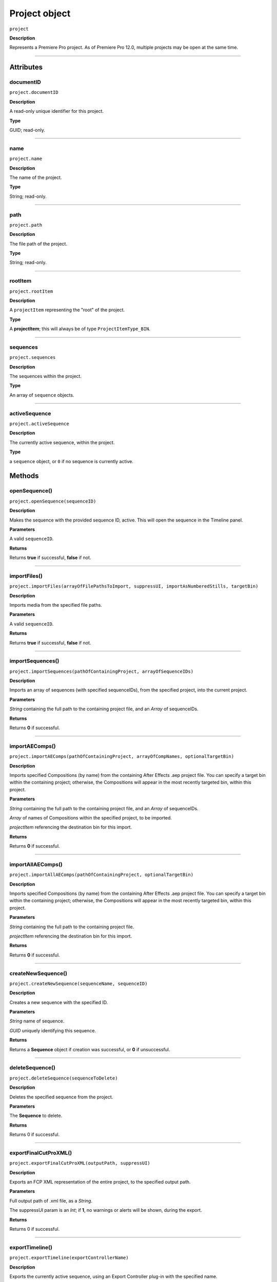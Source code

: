 .. highlight:: javascript

.. _project:

Project object
===================

``project``

**Description**

Represents a Premiere Pro project. As of Premiere Pro 12.0, multiple projects may be open at the same time.

----

==========
Attributes
==========

.. _project.documentID:

documentID
*********************************************

``project.documentID``

**Description**

A read-only unique identifier for this project.

**Type**

GUID; read-only.

----

.. _projectname.name:

name
*********************************************

``project.name``

**Description**

The name of the project.

**Type**

String; read-only.

----

.. _projectname.path:

path
*********************************************

``project.path``

**Description**

The file path of the project.

**Type**

String; read-only.

----

.. _projectname.rootItem:

rootItem
*********************************************

``project.rootItem``

**Description**

A ``projectItem`` representing the "root" of the project.

**Type**

A **projectItem**; this will always be of type ``ProjectItemType_BIN``. 


----

.. _projectname.sequences:

sequences
*********************************************

``project.sequences``

**Description**

The sequences within the project.

**Type**

An array of ``sequence`` objects.


----

.. _projectname.activeSequence:

activeSequence
*********************************************

``project.activeSequence``

**Description**

The currently active sequence, within the project.

**Type**

a ``sequence`` object, or ``0`` if no sequence is currently active.


=======
Methods
=======

.. _project.openSequence:

openSequence()
*********************************************

``project.openSequence(sequenceID)``

**Description**

Makes the sequence with the provided sequence ID, active. This will open the sequence in the Timeline panel.

**Parameters**

A valid ``sequenceID``.

**Returns**

Returns **true** if successful, **false** if not.


----

.. _project.importFiles:

importFiles()
*********************************************

``project.importFiles(arrayOfFilePathsToImport, suppressUI, importAsNumberedStills, targetBin)``

**Description**

Imports media from the specified file paths.

**Parameters**

A valid ``sequenceID``.

**Returns**

Returns **true** if successful, **false** if not.

----

.. _project.importSequences:

importSequences()
*********************************************

``project.importSequences(pathOfContainingProject, arrayOfSequenceIDs)``

**Description**

Imports an array of sequences (with specified sequenceIDs), from the specified project, into the current project.

**Parameters**

*String* containing the full path to the containing project file, and an *Array* of sequenceIDs.

**Returns**

Returns **0** if successful.


----

.. _project.importAEComps:

importAEComps()
*********************************************

``project.importAEComps(pathOfContainingProject, arrayOfCompNames, optionalTargetBin)``

**Description**

Imports specified Compositions (by name) from the containing After Effects .aep project file. You can specify a target bin within the containing project; otherwise, the Compositions will appear in the most recently targeted bin, within this project.

**Parameters**

*String* containing the full path to the containing project file, and an *Array* of sequenceIDs.

*Array* of names of Compositions within the specified project, to be imported. 

*projectItem* referencing the destination bin for this import.

**Returns**

Returns **0** if successful.

----

.. _project.importAllAEComps:

importAllAEComps()
*********************************************

``project.importAllAEComps(pathOfContainingProject, optionalTargetBin)``

**Description**

Imports specified Compositions (by name) from the containing After Effects .aep project file. You can specify a target bin within the containing project; otherwise, the Compositions will appear in the most recently targeted bin, within this project.

**Parameters**

*String* containing the full path to the containing project file.

*projectItem* referencing the destination bin for this import.

**Returns**

Returns **0** if successful.


----

.. _project.createNewSequence:

createNewSequence()
*********************************************

``project.createNewSequence(sequenceName, sequenceID)``

**Description**

Creates a new sequence with the specified ID.

**Parameters**

*String* name of sequence.

*GUID* uniquely identifying this sequence.

**Returns**

Returns a **Sequence** object if creation was successful, or **0** if unsuccessful.


----

.. _project.deleteSequence:

deleteSequence()
*********************************************

``project.deleteSequence(sequenceToDelete)``

**Description**

Deletes the specified sequence from the project.

**Parameters**

The **Sequence** to delete.

**Returns**

Returns 0 if successful.



----

.. _project.exportFinalCutProXML:

exportFinalCutProXML()
*********************************************

``project.exportFinalCutProXML(outputPath, suppressUI)``

**Description**

Exports an FCP XML representation of the entire project, to the specified output path.

**Parameters**

Full output path of .xml file, as a *String*.

The suppressUI param is an *Int*; if **1**, no warnings or alerts will be shown, during the export.

**Returns**

Returns 0 if successful.


----

.. _project.exportTimeline:

exportTimeline()
*********************************************

``project.exportTimeline(exportControllerName)``

**Description**

Exports the currently active sequence, using an Export Controller plug-in with the specified name.

**Parameters**

A **String** containing the name of the Export Controller plug-in to be used. To use the Premiere Pro SDK example Export Controller, the value would be "SDK Export Controller".

**Returns**

Returns **0** if successful, or an error code if not.

----

.. _project.exportOMF:

project.exportOMF()
*********************************************

``project.exportOMF(sequence, outputPath, omfTitle, sampleRate, bitsPerSample, audioEncapsulated, audioFileFormat, trimAudioFiles, handleFrames, includePan)``

**Description**

Exports an OMF file of the specified sequence, using the specified settings.

**Parameters**

+----------------------------+---------------------------------------------------+
| ``sequence``               | Specifies the sequence to be output.              |
+----------------------------+---------------------------------------------------+
| ``filePath``               | Complete output path for .omf file.               |
+----------------------------+---------------------------------------------------+
| ``omfTitle``               | **String** with which to title the OMF.           |
+----------------------------+---------------------------------------------------+
| ``sampleRate``             | Specifies the sample rate of output audio.        |
+----------------------------+---------------------------------------------------+
| ``bitsPerSample``          | Specifies the bits per sample of audio output.    |
+----------------------------+---------------------------------------------------+
| ``audioEncapsulated``      | If **1**, audio is embedded, if **0**, external.  |
+----------------------------+---------------------------------------------------+
| ``audioFileFormat``        | **0** is AIFF, **1** is WAV.                      |
+----------------------------+---------------------------------------------------+
| ``trimAudioFiles``         | **1** means yes, trim audio files.                |
+----------------------------+---------------------------------------------------+
| ``handleFrames``           | Number of handle frames (from 0 to 1000).         |
+----------------------------+---------------------------------------------------+
| ``includePan``             | **1** means include pan info; **0** means don't.  |
+----------------------------+---------------------------------------------------+

**Returns**

Returns **0** if successful.


----

.. _project.exportAAF:

exportAAF()
*********************************************

``project.exportAAF(sequenceToExport, outputPath, mixdownVideo, explodeToMono, sampleRate, bitsPerSample, embedAudio, audioFileFormat, trimSources, handleFrames, presetPath, renderAudioEffects, includeClipCopies, preserveParentFolder)``

**Description**

Exports an AAF file of the specified sequence, using the specified settings.

**Parameters**

+----------------------------+---------------------------------------------------+
| ``sequence``               | Specifies the sequence to be output.              |
+----------------------------+---------------------------------------------------+
| ``filePath``               | Complete output path for .aaf file.               |
+----------------------------+---------------------------------------------------+
| ``mixdownVideo``           | If **1**, render video before export.             |
+----------------------------+---------------------------------------------------+
| ``explodeToMono``          | If **1**, breaks out stereo tracks to mono.       |
+----------------------------+---------------------------------------------------+
| ``sampleRate``             | Specifies the sample rate of output audio.        |
+----------------------------+---------------------------------------------------+
| ``bitsPerSample``          | Specifies the bits per sample of audio output.    |
+----------------------------+---------------------------------------------------+
| ``embedAudio``             | If **1**, audio is embedded, if **0**, external.  |
+----------------------------+---------------------------------------------------+
| ``audioFileFormat``        | **0** is AIFF, **1** is WAV.                      |
+----------------------------+---------------------------------------------------+
| ``trimSources``            | If **1**, trim audio files before export.         |
+----------------------------+---------------------------------------------------+
| ``handleFrames``           | Number of handle frames (from 0 to 1000).         |
+----------------------------+---------------------------------------------------+
| ``presetPath``             | Complete path to Export preset (.epr file).       |
+----------------------------+---------------------------------------------------+
| ``renderAudioEffects``     | If **1**, render audio effects before export.     |
+----------------------------+---------------------------------------------------+
| ``includeClipCopies``      | If **1**, include each copy of a clip.            |
+----------------------------+---------------------------------------------------+
| ``preserveParentFolder``   | If **1**, preserves the parent folder, in output. |
+----------------------------+---------------------------------------------------+




**Returns**

Returns **0** if successful.

----

.. _project.saveAs:

saveAs()
*********************************************

``project.saveAs(pathToNewProject)``

**Description**

Exports the current project to a new unique file path, opens the project from the new location, and closes the previously-opened (and identical) project.

**Parameters**

A **String** specifying the new path.

**Returns**

Returns **0** if successful, or an error code if not.

----

.. _project.save:

save()
*********************************************

``project.save()``

**Description**

Saves the project, at its current path.

**Parameters**

None.

**Returns**

Returns **0** if successful.


----

.. _project.pauseGrowing:

pauseGrowing()
*********************************************

``project.pauseGrowing(pausedOrNot)``

**Description**

Pauses (and resumes) growing file capture.

**Parameters**

An **int**; if 1, growing files are enabled.

**Returns**

Returns **0** if successful.

----

.. _project.closeDocument:

closeDocument()
*********************************************

``project.closeDocument(saveFirst, promptIfDirty)``

**Description**

Closes this project. 

**Parameters**

Two **ints**; If **saveFirst** is 1, the project will be saved before closing. If **promptIfDirty** is 1, the user will be asked whether they want to save changes first.

**Returns**

Returns **0** if successful.

----

.. _project.addPropertyToProjectMetadataSchema:

addPropertyToProjectMetadataSchema()
*********************************************

``project.addPropertyToProjectMetadataSchema(propertyName, propertyLabel, propertyType)``

**Description**

Adds a new field of the specified type to Premiere Pro's private project metadata schema.

**Parameters**

+----------------------------+---------------------------------------------------+
| ``propertyName``           | **String**, Name of property to be added.         |
+----------------------------+---------------------------------------------------+
| ``propertyLabel``          | **String**, Label of property to be added.        |
+----------------------------+---------------------------------------------------+
| ``propertyType``           | Must be one of the following:                     |
|                            |    - 0 Integer                                    |
|                            |    - 1 Real                                       |
|                            |    - 2 String                                     |
|                            |    - 3 Boolean                                    |
+----------------------------+---------------------------------------------------+

**Returns**

Returns **0** if successful.

----

.. _project.getInsertionBin:

getInsertionBin()
*********************************************

``project.getInsertionBin()``

**Description**

Returns a **projectItem** referencing the bin into which import will occur.

**Parameters**

None.

**Returns**

Returns a **projectItem** if successful, **0** if not.

----

.. _project.getProjectPanelMetadata:

getProjectPanelMetadata()
*********************************************

``project.getProjectPanelMetadata()``

**Description**

Returns the current layout of the Project panel. 

**Parameters**

None.

**Returns**

Returns a **String** representing the current Project panel layout, or **0** if unsuccessful.



----

.. _project.setProjectPanelMetadata:

setProjectPanelMetadata()
*********************************************

``project.setProjectPanelMetadata(updatedLayoutAsString)``

**Description**

Returns the current layout of the Project panel. 

**Parameters**

**updatedLayoutAsString** represents the desired Project panel layout. Note: The only known method for generating a valid layout string, is setting the Project panel as desired then using project.getProjectPanelMetadata_.

**Returns**

Returns  **0** if unsuccessful.

----

.. _project.setScratchDiskPath:

setScratchDiskPath()
*********************************************

``project.setScratchDiskPath(newPath, whichScratchDiskPath)``

**Description**

Changes the specified scratch disk path to a new path.

**Parameters**

+----------------------------+---------------------------------------------------+
| ``newPath``                | New path value.                                   |
+----------------------------+---------------------------------------------------+
| ``whichScratchDiskPath``   | Must be one of the following:                     |
|                            |  - FirstVideoCaptureFolder                        |
|                            |  - FirstAudioPreviewFolder                        |
|                            |  - FirstAutoSaveFolder                            |
|                            |  - FirstCCLibrariesFolder                         |
|                            |  - FirstVideoCaptureFolder                        |
|                            |  - FirstAudioCaptureFolder                        |
+----------------------------+---------------------------------------------------+

**Returns**

Returns  **0** if unsuccessful.

----

.. _project.consolidateDuplicates:

consolidateDuplicates()
*********************************************

``project.consolidateDuplicates()``

**Description**

Invokes Premiere Pro's "Consolidate Duplicate Footage" functionality, as available from the UI.

**Parameters**

None.

**Returns**

Returns  **0** if successful.
